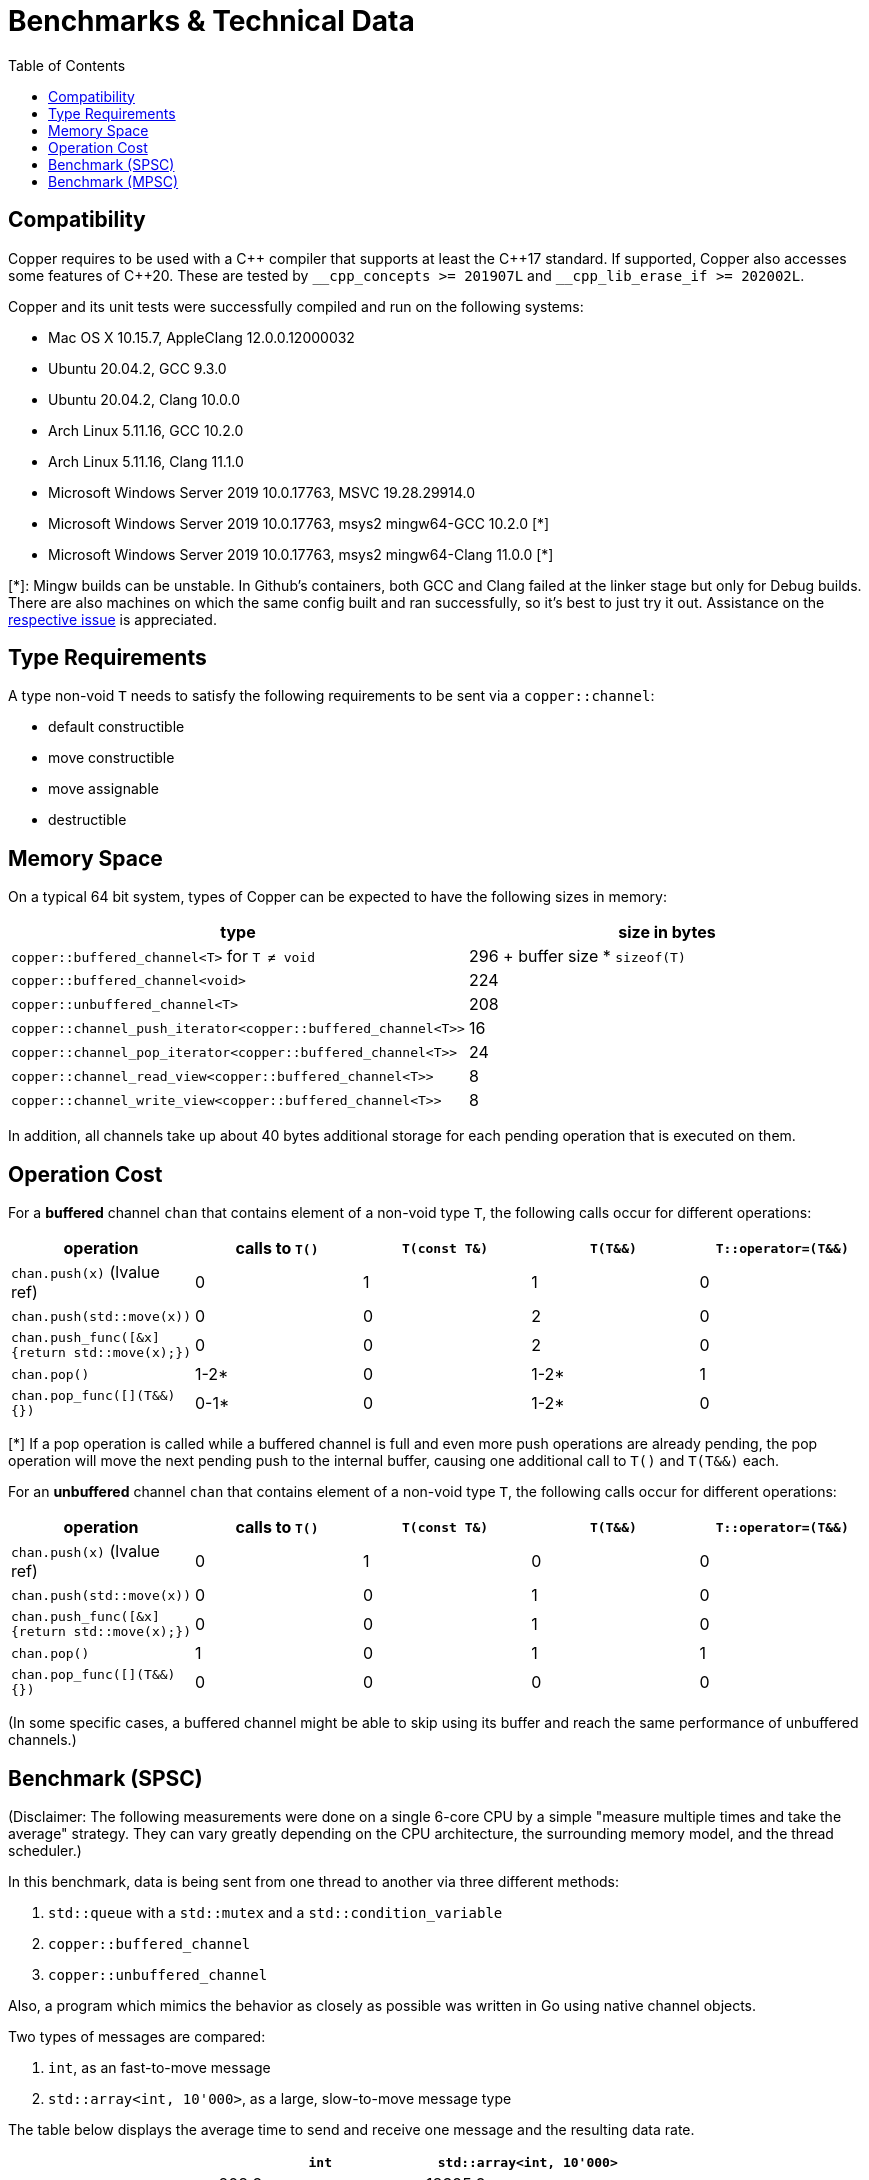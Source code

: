 = Benchmarks & Technical Data
:toc:

== Compatibility

Copper requires to be used with a {cpp} compiler that supports at least the {cpp}17 standard.
If supported, Copper also accesses some features of {cpp}20. These are tested by `\__cpp_concepts >= 201907L` and `__cpp_lib_erase_if >= 202002L`.

Copper and its unit tests were successfully compiled and run on the following systems:

* Mac OS X 10.15.7, AppleClang 12.0.0.12000032
* Ubuntu 20.04.2, GCC 9.3.0
* Ubuntu 20.04.2, Clang 10.0.0
* Arch Linux 5.11.16, GCC 10.2.0
* Arch Linux 5.11.16, Clang 11.1.0
* Microsoft Windows Server 2019 10.0.17763, MSVC 19.28.29914.0
* Microsoft Windows Server 2019 10.0.17763, msys2 mingw64-GCC 10.2.0  [*]
* Microsoft Windows Server 2019 10.0.17763, msys2 mingw64-Clang 11.0.0  [*]

[*]: Mingw builds can be unstable. In Github's containers, both GCC and Clang failed at the linker stage but only for Debug builds. There are also machines on which the same config built and ran successfully, so it's best to just try it out. Assistance on the https://github.com/atollk/copper/issues/4[respective issue] is appreciated.


== Type Requirements

A type non-void `T` needs to satisfy the following requirements to be sent via a `copper::channel`:

* default constructible
* move constructible
* move assignable
* destructible

== Memory Space

On a typical 64 bit system, types of Copper can be expected to have the following sizes in memory:

|===
|type |size in bytes

| `copper::buffered_channel<T>` for `T ≠ void`
| 296 + buffer size * `sizeof(T)`

| `copper::buffered_channel<void>`
| 224

| `copper::unbuffered_channel<T>`
| 208

| `copper::channel_push_iterator<copper::buffered_channel<T>>`
| 16

| `copper::channel_pop_iterator<copper::buffered_channel<T>>`
| 24

| `copper::channel_read_view<copper::buffered_channel<T>>`
| 8

| `copper::channel_write_view<copper::buffered_channel<T>>`
| 8
|===

In addition, all channels take up about 40 bytes additional storage for each pending operation that is executed on them.

== Operation Cost

For a **buffered** channel `chan` that contains element of a non-void type `T`, the following calls occur for different operations:

|===
|operation |calls to `T()` |`T(const T&)` |`T(T&&)` |`T::operator=(T&&)`

|`chan.push(x)` (lvalue ref)
|0
|1
|1
|0

|`chan.push(std::move(x))`
|0
|0
|2
|0

|`chan.push_func([&x] {return std::move(x);})`
|0
|0
|2
|0

|`chan.pop()`
|1-2*
|0
|1-2*
|1

|`chan.pop_func([](T&&) {})`
|0-1*
|0
|1-2*
|0
|===
[*] If a pop operation is called while a buffered channel is full and even more push operations are already pending, the pop operation will move the next pending push to the internal buffer, causing one additional call to `T()` and `T(T&&)` each.


For an **unbuffered** channel `chan` that contains element of a non-void type `T`, the following calls occur for different operations:

|===
|operation |calls to `T()` |`T(const T&)` |`T(T&&)` |`T::operator=(T&&)`

|`chan.push(x)` (lvalue ref)
|0
|1
|0
|0

|`chan.push(std::move(x))`
|0
|0
|1
|0

|`chan.push_func([&x] {return std::move(x);})`
|0
|0
|1
|0

|`chan.pop()`
|1
|0
|1
|1

|`chan.pop_func([](T&&) {})`
|0
|0
|0
|0
|===

(In some specific cases, a buffered channel might be able to skip using its buffer and reach the same performance of unbuffered channels.)


== Benchmark (SPSC)

(Disclaimer: The following measurements were done on a single 6-core CPU by a simple "measure multiple times and take the average" strategy. They can vary greatly depending on the CPU architecture, the surrounding memory model, and the thread scheduler.)

In this benchmark, data is being sent from one thread to another via three different methods:

1. `std::queue` with a `std::mutex` and a `std::condition_variable`
2. `copper::buffered_channel`
3. `copper::unbuffered_channel`

Also, a program which mimics the behavior as closely as possible was written in Go using native channel objects.

Two types of messages are compared:

1. `int`, as an fast-to-move message
2. `std::array<int, 10'000>`, as a large, slow-to-move message type

The table below displays the average time to send and receive one message and the resulting data rate.

[cols="h,1,1"]
|===
| |`int` |`std::array<int, 10'000>`

|`std::queue`
| 208.9 ns +
19.15 MB/s
| 18395.9 ns +
2174 MB/s

|`copper::buffered_channel`
| 214.64 ns +
18.6 MB/s
| 24282.8 ns +
1647 MB/s

|`copper::unbuffered_channel`
| 6002.8 ns +
0.67 MB/s
| 17475.1 ns +
2289 MB/s

|Go `chan`
| 273.4 ns +
14.6 MB/s
| (not doable)

|===


== Benchmark (MPSC)

(Disclaimer: The following measurements were done on a single 6-core CPU by a simple "measure multiple times and take the average" strategy. They can vary greatly depending on the CPU architecture, the surrounding memory model, and the thread scheduler.)

In this benchmark, two types of data are sent from two separate producer threads to a single consumer thread. For that, four different methods are used:

1. `std::queue<std::variant>` with a `std::mutex` and a `std::condition_variable`
2. Two `std::queue` with `std::mutex` and polling
3. `copper::buffered_channel` and `copper::select`
4. `copper::unbuffered_channel` and `copper::select`

Also, a program which mimics the behavior as closely as possible was written in Go using native channel objects.

In the first case, the two types of data are `int` and `float`. In the second case, the types are `std::array<int, 10'000>` and `std::array<float, 10'000>`.

The table below displays the average time to send and receive one message and the resulting data rate.
Note that the messages are not processed further, which means that any overhead from dealing with `std::variant` is not part of the measurement.


[cols="h,1,1"]
|===
| |`int`, `float` |`std::array<int, 10'000>`, `std::array<float, 10'000>`

|`std::queue<std::variant>`
| 283.2 ns +
14.12 MB/s
| 37326.2 ns +
1072 MB/s

|Two `std::queue`
| 267.1 ns +
14.98 MB/s
| 25244.6 ns +
1584 MB/s

|`copper::buffered_channel` and `copper::select`
| 340.1 ns +
11.76 MB/s
| 33942.6 ns +
1178 MB/s

|`copper::unbuffered_channel` and `copper::select`
| 8441.3 ns +
0.47 MB/s
| 20570.5 ns +
1945 MB/s

|Go `chan`
| 562.9 ns +
7.11 MB/s
| (not doable)

|===
